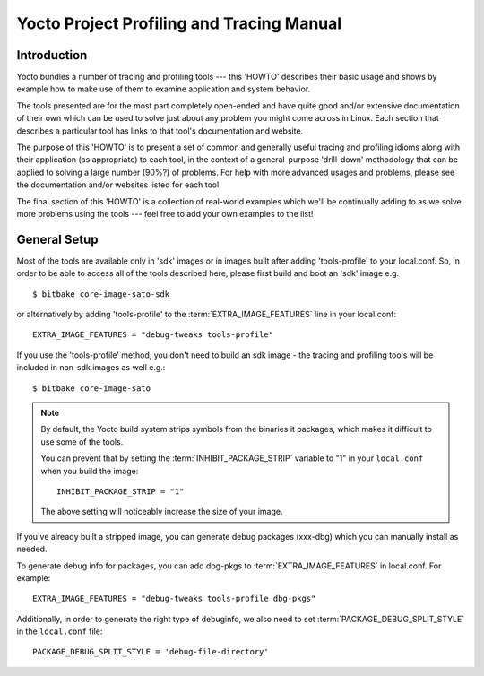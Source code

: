 .. SPDX-License-Identifier: CC-BY-SA-2.0-UK

******************************************
Yocto Project Profiling and Tracing Manual
******************************************

Introduction
============

Yocto bundles a number of tracing and profiling tools --- this 'HOWTO'
describes their basic usage and shows by example how to make use of them
to examine application and system behavior.

The tools presented are for the most part completely open-ended and have
quite good and/or extensive documentation of their own which can be used
to solve just about any problem you might come across in Linux. Each
section that describes a particular tool has links to that tool's
documentation and website.

The purpose of this 'HOWTO' is to present a set of common and generally
useful tracing and profiling idioms along with their application (as
appropriate) to each tool, in the context of a general-purpose
'drill-down' methodology that can be applied to solving a large number
(90%?) of problems. For help with more advanced usages and problems,
please see the documentation and/or websites listed for each tool.

The final section of this 'HOWTO' is a collection of real-world examples
which we'll be continually adding to as we solve more problems using the
tools --- feel free to add your own examples to the list!

General Setup
=============

Most of the tools are available only in 'sdk' images or in images built
after adding 'tools-profile' to your local.conf. So, in order to be able
to access all of the tools described here, please first build and boot
an 'sdk' image e.g. ::

   $ bitbake core-image-sato-sdk

or alternatively by adding 'tools-profile' to the :term:`EXTRA_IMAGE_FEATURES` line in
your local.conf::

   EXTRA_IMAGE_FEATURES = "debug-tweaks tools-profile"

If you use the 'tools-profile' method, you don't need to build an sdk image -
the tracing and profiling tools will be included in non-sdk images as well e.g.::

   $ bitbake core-image-sato

.. note::

   By default, the Yocto build system strips symbols from the binaries
   it packages, which makes it difficult to use some of the tools.

   You can prevent that by setting the
   :term:`INHIBIT_PACKAGE_STRIP`
   variable to "1" in your ``local.conf`` when you build the image::

      INHIBIT_PACKAGE_STRIP = "1"

   The above setting will noticeably increase the size of your image.

If you've already built a stripped image, you can generate debug
packages (xxx-dbg) which you can manually install as needed.

To generate debug info for packages, you can add dbg-pkgs to
:term:`EXTRA_IMAGE_FEATURES` in local.conf. For example::

   EXTRA_IMAGE_FEATURES = "debug-tweaks tools-profile dbg-pkgs"

Additionally, in order to generate the right type of debuginfo, we also need to
set :term:`PACKAGE_DEBUG_SPLIT_STYLE` in the ``local.conf`` file::

   PACKAGE_DEBUG_SPLIT_STYLE = 'debug-file-directory'
